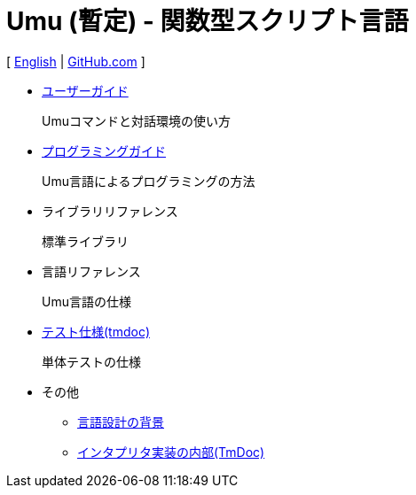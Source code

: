 = Umu (暫定) - 関数型スクリプト言語

[
link:index.html[English]
|
link:https://github.com/takomachan/umu[GitHub.com]
]

* link:users-guide-jp.html[ユーザーガイド]
+
Umuコマンドと対話環境の使い方

* link:prog-guide-jp.html[プログラミングガイド]
+
Umu言語によるプログラミングの方法

* ライブラリリファレンス
+
標準ライブラリ

* 言語リファレンス
+
Umu言語の仕様

* link:http://xtmlab.com/umu/test/html/[テスト仕様(tmdoc)]
+
単体テストの仕様

* その他
** link:design-background-jp.html[言語設計の背景]
** link:http://xtmlab.com/umu/tmdoc/html/[インタプリタ実装の内部(TmDoc)]

